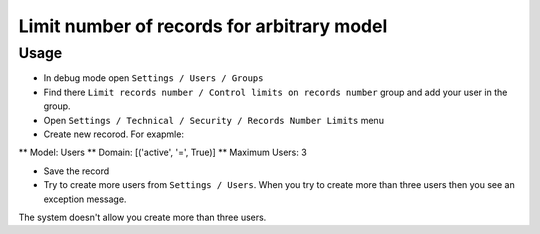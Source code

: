 =============================================
 Limit number of records for arbitrary model
=============================================

Usage
=====

* In debug mode open ``Settings / Users / Groups``
* Find there ``Limit records number / Control limits on records number`` group and add your user in the group.
* Open ``Settings / Technical / Security / Records Number Limits`` menu
* Create new recorod. For exapmle:

** Model: Users 
** Domain: [('active', '=', True)]
** Maximum Users: 3

* Save the record
* Try to create more users from ``Settings / Users``. When you try to create more than three users then you see an exception message.
The system doesn't allow you create more than three users.
